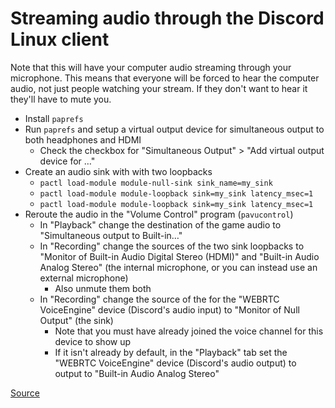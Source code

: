 * Streaming audio through the Discord Linux client
Note that this will have your computer audio streaming through your microphone. This means that everyone will be forced to hear the computer audio, not just people watching your stream. If they don't want to hear it they'll have to mute you.

- Install =paprefs=
- Run =paprefs= and setup a virtual output device for simultaneous output to both headphones and HDMI
  - Check the checkbox for "Simultaneous Output" > "Add virtual output device for ..."
- Create an audio sink with with two loopbacks
  - =pactl load-module module-null-sink sink_name=my_sink=
  - =pactl load-module module-loopback sink=my_sink latency_msec=1=
  - =pactl load-module module-loopback sink=my_sink latency_msec=1=
- Reroute the audio in the "Volume Control" program (=pavucontrol=)
  - In "Playback" change the destination of the game audio to "Simultaneous output to Built-in..."
  - In "Recording" change the sources of the two sink loopbacks to "Monitor of Built-in Audio Digital Stereo (HDMI)" and "Built-in Audio Analog Stereo" (the internal microphone, or you can instead use an external microphone)
    - Also unmute them both
  - In "Recording" change the source of the for the "WEBRTC VoiceEngine" device (Discord's audio input) to "Monitor of Null Output" (the sink)
    - Note that you must have already joined the voice channel for this device to show up
    - If it isn't already by default, in the "Playback" tab set the "WEBRTC VoiceEngine" device (Discord's audio output) to output to "Built-in Audio Analog Stereo"

[[https://www.reddit.com/r/discordapp/comments/g4kd8o/streaming_game_audio_on_linux_client/][Source]]
